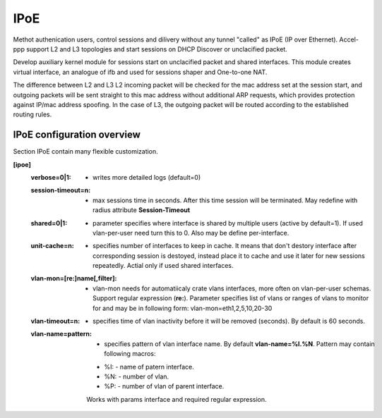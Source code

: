 .. _ipoe:

IPoE
----
Methot authenication users, control sessions and dilivery without any tunnel "called" as IPoE (IP over Ethernet).
Accel-ppp support L2 and L3 topologies and start sessions on DHCP Discover or unclacified packet.

Develop auxiliary kernel module for sessions start on unclacified packet and shared interfaces.
This module creates virtual interface, an analogue of ifb and used for sessions shaper and One-to-one NAT.

The difference between L2 and L3
L2 incoming packet will be checked for the mac address set at the session start, and outgoing packets will be sent straight to this mac address without additional ARP requests, which provides protection against IP/mac address spoofing.
In the case of L3, the outgoing packet will be routed according to the established routing rules.

IPoE configuration overview
^^^^^^^^^^^^^^^^^^^^^^^^^^^

Section IPoE contain many flexible customization.

**[ipoe]**
  :**verbose=0|1**: - writes more detailed logs (default=0)
  :**session-timeout=n**: - max sessions time in seconds. After this time session will be terminated. May redefine with radius attribute **Session-Timeout**
  :**shared=0|1**: - parameter specifies where interface is shared by multiple users (active by default=1). If used vlan-per-user need turn this to 0. Also may be define per-interface.
  :**unit-cache=n**: - specifies number of interfaces to keep in cache. It means that don't destory interface after corresponding session is destoyed, instead place it to cache and use it later for new sessions repeatedly. Actial only if used shared interfaces.
  :**vlan-mon=[re\:]name[,filter]**: - vlan-mon needs for automatiicaly crate vlans interfaces, more often on vlan-per-user schemas. Support regular expression (**re:**). Parameter specifies list of vlans or ranges of vlans to monitor for and may be in following form: vlan-mon=eth1,2,5,10,20-30
  :**vlan-timeout=n**: - specifies time of vlan inactivity before it will be removed (seconds). By default is 60 seconds.
  :**vlan-name=pattern**: - specifies pattern of vlan interface name. By default **vlan-name=%I.%N**. Pattern may contain following macros: 
        * %I: - name of patern interface.
        * %N: - number of vlan.
        * %P: - number of vlan of parent interface.
        Works with params interface and required regular expression.
  
